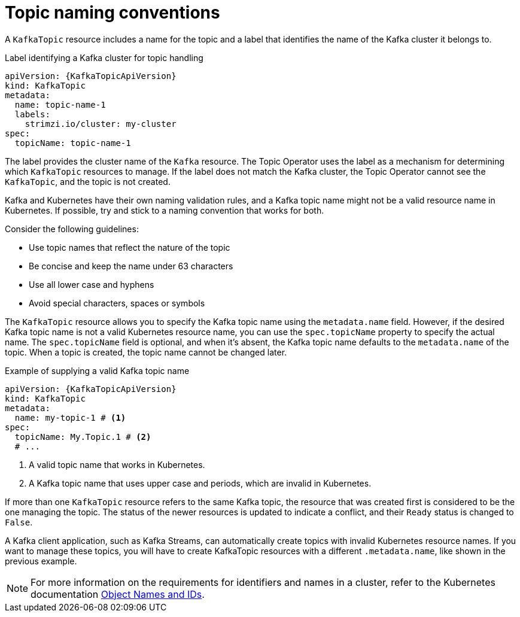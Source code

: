 // Module included in the following assemblies:
//
// assembly-using-the-topic-operator.adoc

[id='con-operator-topic-names-{context}']
= Topic naming conventions

A `KafkaTopic` resource includes a name for the topic and a label that identifies the name of the Kafka cluster it belongs to. 

.Label identifying a Kafka cluster for topic handling
[source,yaml,subs="attributes+"]
----
apiVersion: {KafkaTopicApiVersion}
kind: KafkaTopic
metadata:
  name: topic-name-1
  labels:
    strimzi.io/cluster: my-cluster
spec:
  topicName: topic-name-1  
----

The label provides the cluster name of the `Kafka` resource.
The Topic Operator uses the label as a mechanism for determining which `KafkaTopic` resources to manage.
If the label does not match the Kafka cluster, the Topic Operator cannot see the `KafkaTopic`, and the topic is not created.

Kafka and Kubernetes have their own naming validation rules, and a Kafka topic name might not be a valid resource name in Kubernetes.
If possible, try and stick to a naming convention that works for both.

Consider the following guidelines:

* Use topic names that reflect the nature of the topic
* Be concise and keep the name under 63 characters
* Use all lower case and hyphens
* Avoid special characters, spaces or symbols

The `KafkaTopic` resource allows you to specify the Kafka topic name using the `metadata.name` field. 
However, if the desired Kafka topic name is not a valid Kubernetes resource name, you can use the `spec.topicName` property to specify the actual name. 
The `spec.topicName` field is optional, and when it's absent, the Kafka topic name defaults to the `metadata.name` of the topic.
When a topic is created, the topic name cannot be changed later.

.Example of supplying a valid Kafka topic name
[source,yaml,subs="attributes+"]
----
apiVersion: {KafkaTopicApiVersion}
kind: KafkaTopic
metadata:
  name: my-topic-1 # <1>
spec:
  topicName: My.Topic.1 # <2>
  # ...
----
<1> A valid topic name that works in Kubernetes.
<2> A Kafka topic name that uses upper case and periods, which are invalid in Kubernetes.

If more than one `KafkaTopic` resource refers to the same Kafka topic, the resource that was created first is considered to be the one managing the topic. 
The status of the newer resources is updated to indicate a conflict, and their `Ready` status is changed to `False`.

A Kafka client application, such as Kafka Streams, can automatically create topics with invalid Kubernetes resource names.
If you want to manage these topics, you will have to create KafkaTopic resources with a different `.metadata.name`, like shown in the previous example.

NOTE: For more information on the requirements for identifiers and names in a cluster, refer to the Kubernetes documentation link:https://kubernetes.io/docs/concepts/overview/working-with-objects/names[Object Names and IDs^].